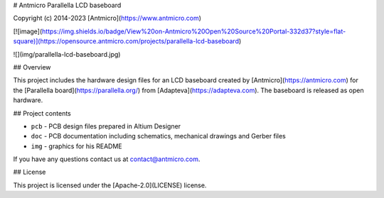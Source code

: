 # Antmicro Parallella LCD baseboard

Copyright (c) 2014-2023 [Antmicro](https://www.antmicro.com)

[![image](https://img.shields.io/badge/View%20on-Antmicro%20Open%20Source%20Portal-332d37?style=flat-square)](https://opensource.antmicro.com/projects/parallella-lcd-baseboard)

![](img/parallella-lcd-baseboard.jpg)

## Overview

This project includes the hardware design files for an LCD baseboard created by [Antmicro](https://antmicro.com) for the [Parallella board](https://parallella.org/) from [Adapteva](https://adapteva.com).
The baseboard is released as open hardware.

## Project contents

* ``pcb`` - PCB design files prepared in Altium Designer
* ``doc`` - PCB documentation including schematics, mechanical drawings and Gerber files
* ``img`` - graphics for his README

If you have any questions contact us at contact@antmicro.com.

## License

This project is licensed under the [Apache-2.0](LICENSE) license.
